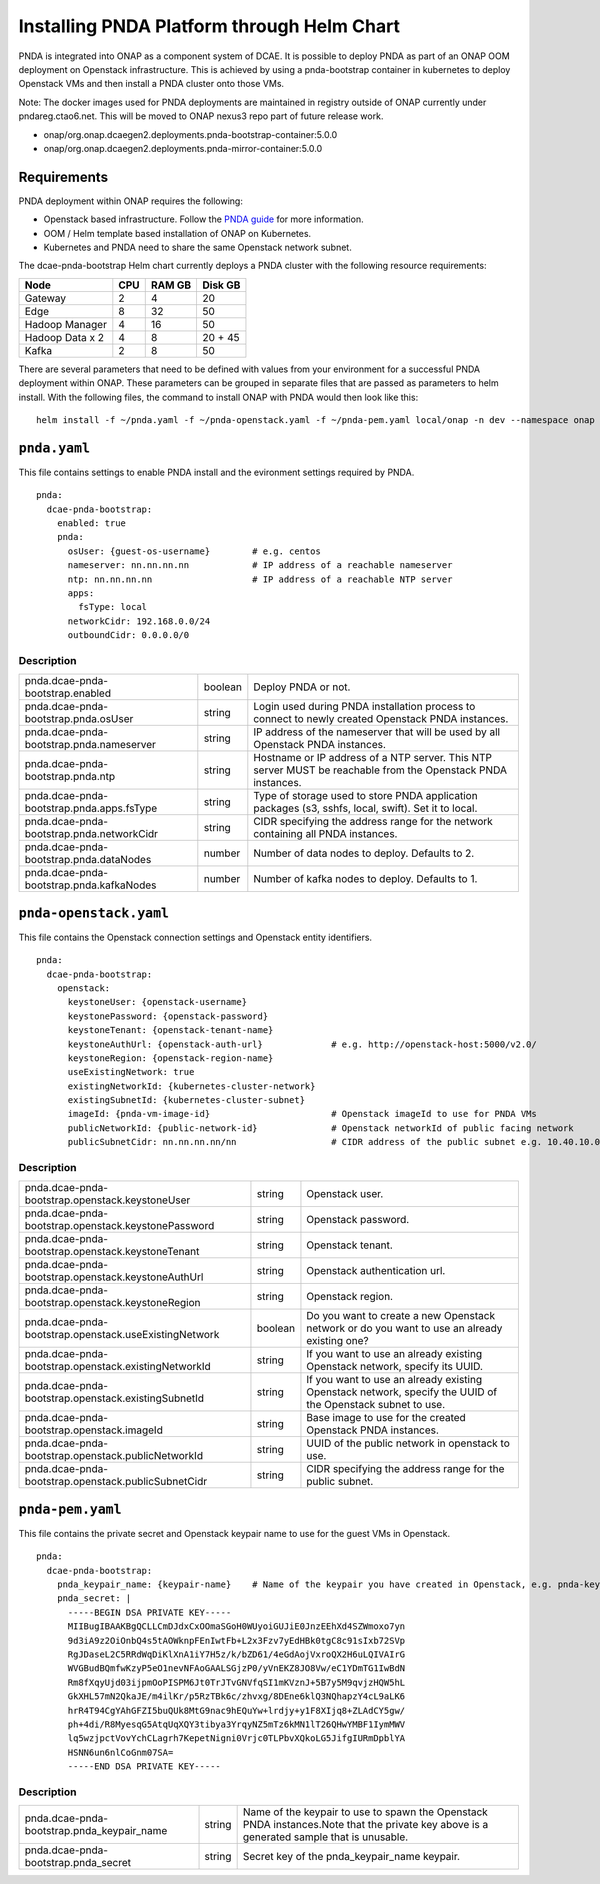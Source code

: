 .. This work is licensed under a Creative Commons Attribution 4.0 International License.
.. http://creativecommons.org/licenses/by/4.0

Installing PNDA Platform through Helm Chart
===========================================

PNDA is integrated into ONAP as a component system of DCAE. It is possible to deploy PNDA as
part of an ONAP OOM deployment on Openstack infrastructure. This is achieved by using a
pnda-bootstrap container in kubernetes to deploy Openstack VMs and then install a PNDA cluster
onto those VMs.

Note: The docker images used for PNDA deployments are maintained in registry outside of ONAP currently under pndareg.ctao6.net.
This will be moved to ONAP nexus3 repo part of future release work.

* onap/org.onap.dcaegen2.deployments.pnda-bootstrap-container:5.0.0 
* onap/org.onap.dcaegen2.deployments.pnda-mirror-container:5.0.0

Requirements
------------

PNDA deployment within ONAP requires the following:

* Openstack based infrastructure. Follow the `PNDA guide <http://pnda.io/pnda-guide/provisioning/openstack/PREPARE.html>`_
  for more information.
* OOM / Helm template based installation of ONAP on Kubernetes.
* Kubernetes and PNDA need to share the same Openstack network subnet.

The dcae-pnda-bootstrap Helm chart currently deploys a PNDA cluster with the following resource
requirements:

+--------------------+--------------------+--------------------+--------------------+
|Node                |        CPU         |       RAM GB       |      Disk GB       |
+====================+====================+====================+====================+
|Gateway             |         2          |         4          |         20         |
+--------------------+--------------------+--------------------+--------------------+
|Edge                |         8          |         32         |         50         |
+--------------------+--------------------+--------------------+--------------------+
|Hadoop Manager      |         4          |         16         |         50         |
+--------------------+--------------------+--------------------+--------------------+
|Hadoop Data x 2     |         4          |         8          |      20 + 45       |
+--------------------+--------------------+--------------------+--------------------+
|Kafka               |         2          |         8          |         50         |
+--------------------+--------------------+--------------------+--------------------+

There are several parameters that need to be defined with values from your environment for a
successful PNDA deployment within ONAP. These parameters can be grouped in separate files that
are passed as parameters to helm install. With the following files, the command to install ONAP
with PNDA would then look like this:

::

    helm install -f ~/pnda.yaml -f ~/pnda-openstack.yaml -f ~/pnda-pem.yaml local/onap -n dev --namespace onap



``pnda.yaml``
-------------

This file contains settings to enable PNDA install and the evironment settings required by PNDA.

::

    pnda:
      dcae-pnda-bootstrap:
        enabled: true
        pnda:
          osUser: {guest-os-username}        # e.g. centos
          nameserver: nn.nn.nn.nn            # IP address of a reachable nameserver
          ntp: nn.nn.nn.nn                   # IP address of a reachable NTP server
          apps:
            fsType: local
          networkCidr: 192.168.0.0/24
          outboundCidr: 0.0.0.0/0

Description
~~~~~~~~~~~

+-----------------------------------------+----------+--------------------------------------------------------+
|pnda.dcae-pnda-bootstrap.enabled         |boolean   |Deploy PNDA or not.                                     |
+-----------------------------------------+----------+--------------------------------------------------------+
|pnda.dcae-pnda-bootstrap.pnda.osUser     |string    |Login used during PNDA installation process to connect  |
|                                         |          |to newly created Openstack PNDA instances.              |
+-----------------------------------------+----------+--------------------------------------------------------+
|pnda.dcae-pnda-bootstrap.pnda.nameserver |string    |IP address of the nameserver that will be used by all   |
|                                         |          |Openstack PNDA instances.                               |
+-----------------------------------------+----------+--------------------------------------------------------+
|pnda.dcae-pnda-bootstrap.pnda.ntp        |string    |Hostname or IP address of a NTP server. This NTP server |
|                                         |          |MUST be reachable from the Openstack PNDA instances.    |
+-----------------------------------------+----------+--------------------------------------------------------+
|pnda.dcae-pnda-bootstrap.pnda.apps.fsType|string    |Type of storage used to store PNDA application packages |
|                                         |          |(s3, sshfs, local, swift). Set it to local.             |
+-----------------------------------------+----------+--------------------------------------------------------+
|pnda.dcae-pnda-bootstrap.pnda.networkCidr|string    |CIDR specifying the address range for the network       |
|                                         |          |containing all PNDA instances.                          |
+-----------------------------------------+----------+--------------------------------------------------------+
|pnda.dcae-pnda-bootstrap.pnda.dataNodes  |number    |Number of data nodes to deploy. Defaults to 2.          |
+-----------------------------------------+----------+--------------------------------------------------------+
|pnda.dcae-pnda-bootstrap.pnda.kafkaNodes |number    |Number of kafka nodes to deploy. Defaults to 1.         |
+-----------------------------------------+----------+--------------------------------------------------------+


``pnda-openstack.yaml``
-----------------------

This file contains the Openstack connection settings and Openstack entity identifiers.

::

    pnda:
      dcae-pnda-bootstrap:
        openstack:
          keystoneUser: {openstack-username}
          keystonePassword: {openstack-password}
          keystoneTenant: {openstack-tenant-name}
          keystoneAuthUrl: {openstack-auth-url}             # e.g. http://openstack-host:5000/v2.0/
          keystoneRegion: {openstack-region-name}
          useExistingNetwork: true
          existingNetworkId: {kubernetes-cluster-network}
          existingSubnetId: {kubernetes-cluster-subnet}
          imageId: {pnda-vm-image-id}                       # Openstack imageId to use for PNDA VMs
          publicNetworkId: {public-network-id}              # Openstack networkId of public facing network
          publicSubnetCidr: nn.nn.nn.nn/nn                  # CIDR address of the public subnet e.g. 10.40.10.0/24

Description
~~~~~~~~~~~

+-----------------------------------------------------+----------+-----------------------------------------------+
|pnda.dcae-pnda-bootstrap.openstack.keystoneUser      |string    |Openstack user.                                |
+-----------------------------------------------------+----------+-----------------------------------------------+
|pnda.dcae-pnda-bootstrap.openstack.keystonePassword  |string    |Openstack password.                            |
+-----------------------------------------------------+----------+-----------------------------------------------+
|pnda.dcae-pnda-bootstrap.openstack.keystoneTenant    |string    |Openstack tenant.                              |
+-----------------------------------------------------+----------+-----------------------------------------------+
|pnda.dcae-pnda-bootstrap.openstack.keystoneAuthUrl   |string    |Openstack authentication url.                  |
+-----------------------------------------------------+----------+-----------------------------------------------+
|pnda.dcae-pnda-bootstrap.openstack.keystoneRegion    |string    |Openstack region.                              |
+-----------------------------------------------------+----------+-----------------------------------------------+
|pnda.dcae-pnda-bootstrap.openstack.useExistingNetwork|boolean   |Do you want to create a new Openstack network  |
|                                                     |          |or do you want to use an already existing one? |
+-----------------------------------------------------+----------+-----------------------------------------------+
|pnda.dcae-pnda-bootstrap.openstack.existingNetworkId |string    |If you want to use an already existing         |
|                                                     |          |Openstack network, specify its UUID.           |
+-----------------------------------------------------+----------+-----------------------------------------------+
|pnda.dcae-pnda-bootstrap.openstack.existingSubnetId  |string    |If you want to use an already existing         |
|                                                     |          |Openstack network, specify the UUID of the     |
|                                                     |          |Openstack subnet to use.                       |
+-----------------------------------------------------+----------+-----------------------------------------------+
|pnda.dcae-pnda-bootstrap.openstack.imageId           |string    |Base image to use for the created Openstack    |
|                                                     |          |PNDA instances.                                |
+-----------------------------------------------------+----------+-----------------------------------------------+
|pnda.dcae-pnda-bootstrap.openstack.publicNetworkId   |string    |UUID of the public network in openstack to use.|
+-----------------------------------------------------+----------+-----------------------------------------------+
|pnda.dcae-pnda-bootstrap.openstack.publicSubnetCidr  |string    |CIDR specifying the address range for the      |
|                                                     |          |public subnet.                                 |
+-----------------------------------------------------+----------+-----------------------------------------------+


``pnda-pem.yaml``
-----------------

This file contains the private secret and Openstack keypair name to use for the guest VMs in Openstack.

::

    pnda:
      dcae-pnda-bootstrap:
        pnda_keypair_name: {keypair-name}    # Name of the keypair you have created in Openstack, e.g. pnda-key
        pnda_secret: |
          -----BEGIN DSA PRIVATE KEY-----
          MIIBugIBAAKBgQCLLCmDJdxCxOOmaSGoH0WUyoiGUJiE0JnzEEhXd4SZWmoxo7yn
          9d3iA9z2OiOnbQ4s5tAOWknpFEnIwtFb+L2x3Fzv7yEdHBk0tgC8c91sIxb72SVp
          RgJDaseL2C5RRdWqDiKlXnA1iY7H5z/k/bZD61/4eGdAojVxroQX2H6uLQIVAIrG
          WVGBudBQmfwKzyP5eO1nevNFAoGAALSGjzP0/yVnEKZ8JO8Vw/eC1YDmTG1IwBdN
          Rm8fXqyUjd03ijpmOoPISPM6Jt0TrJTvGNVfqSI1mKVznJ+5B7y5M9qvjzHQW5hL
          GkXHL57mN2QkaJE/m4ilKr/p5RzTBk6c/zhvxg/8DEne6klQ3NQhapzY4cL9aLK6
          hrR4T94CgYAhGFZI5buQUk8MtG9nac9hEQuYw+lrdjy+y1F8XIjq8+ZLAdCY5gw/
          ph+4di/R8MyesqG5AtqUqXQY3tibya3YrqyNZ5mTz6kMN1lT26QHwYMBF1IymMWV
          lq5wzjpctVovYchCLagrh7KepetNigni0Vrjc0TLPbvXQkoLG5JifgIURmDpblYA
          HSNN6un6nlCoGnm07SA=
          -----END DSA PRIVATE KEY-----

Description
~~~~~~~~~~~

+------------------------------------------+----------+-------------------------------------------------------+
|pnda.dcae-pnda-bootstrap.pnda_keypair_name|string    |Name of the keypair to use to spawn the Openstack PNDA |
|                                          |          |instances.Note that the private key above is a         |
|                                          |          |generated sample that is unusable.                     |
+------------------------------------------+----------+-------------------------------------------------------+
|pnda.dcae-pnda-bootstrap.pnda_secret      |string    |Secret key of the pnda_keypair_name keypair.           |
+------------------------------------------+----------+-------------------------------------------------------+
